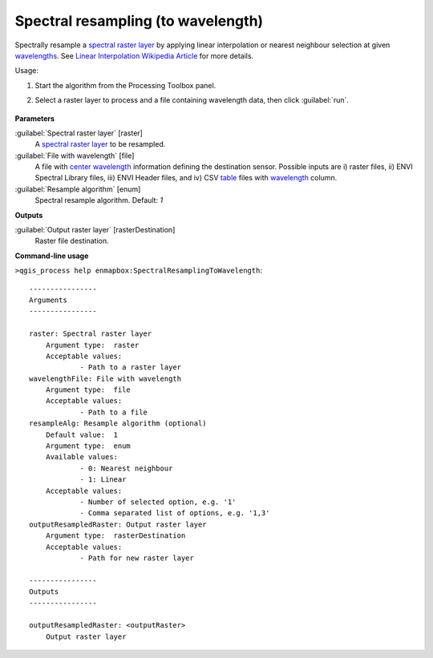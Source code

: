 
..
  ## AUTOGENERATED TITLE START

.. _alg-enmapbox-SpectralResamplingToWavelength:

***********************************
Spectral resampling (to wavelength)
***********************************

..
  ## AUTOGENERATED TITLE END


..
  ## AUTOGENERATED DESCRIPTION START

Spectrally resample a `spectral raster layer <https://enmap-box.readthedocs.io/en/latest/general/glossary.html#term-spectral-raster-layer>`_ by applying linear interpolation or nearest neighbour selection at given `wavelengths <https://enmap-box.readthedocs.io/en/latest/general/glossary.html#term-wavelength>`_.
See `Linear Interpolation Wikipedia Article <https://en.wikipedia.org/wiki/Linear_interpolation>`_ for more details.


..
  ## AUTOGENERATED DESCRIPTION END


Usage:

1. Start the algorithm from the Processing Toolbox panel.

2. Select a raster layer to process and a file containing wavelength data, then click :guilabel:`run`.

    .. figure:: ../../processing_algorithms/spectral_resampling/img/to_wavelenthonly.png
       :align: center


..
  ## AUTOGENERATED PARAMETERS START

**Parameters**


:guilabel:`Spectral raster layer` [raster]
    A `spectral raster layer <https://enmap-box.readthedocs.io/en/latest/general/glossary.html#term-spectral-raster-layer>`_ to be resampled.

:guilabel:`File with wavelength` [file]
    A file with `center wavelength <https://enmap-box.readthedocs.io/en/latest/general/glossary.html#term-center-wavelength>`_ information defining the destination sensor. Possible inputs are i\) raster files, ii\) ENVI Spectral Library files, iii\) ENVI Header files, and iv\) CSV `table <https://enmap-box.readthedocs.io/en/latest/general/glossary.html#term-table>`_ files with `wavelength <https://enmap-box.readthedocs.io/en/latest/general/glossary.html#term-wavelength>`_ column.

:guilabel:`Resample algorithm` [enum]
    Spectral resample algorithm.
    Default: *1*



**Outputs**


:guilabel:`Output raster layer` [rasterDestination]
    Raster file destination.

..
  ## AUTOGENERATED PARAMETERS END

..
  ## AUTOGENERATED COMMAND USAGE START

**Command-line usage**

``>qgis_process help enmapbox:SpectralResamplingToWavelength``::

    ----------------
    Arguments
    ----------------
    
    raster: Spectral raster layer
    	Argument type:	raster
    	Acceptable values:
    		- Path to a raster layer
    wavelengthFile: File with wavelength
    	Argument type:	file
    	Acceptable values:
    		- Path to a file
    resampleAlg: Resample algorithm (optional)
    	Default value:	1
    	Argument type:	enum
    	Available values:
    		- 0: Nearest neighbour
    		- 1: Linear
    	Acceptable values:
    		- Number of selected option, e.g. '1'
    		- Comma separated list of options, e.g. '1,3'
    outputResampledRaster: Output raster layer
    	Argument type:	rasterDestination
    	Acceptable values:
    		- Path for new raster layer
    
    ----------------
    Outputs
    ----------------
    
    outputResampledRaster: <outputRaster>
    	Output raster layer
    
    


..
  ## AUTOGENERATED COMMAND USAGE END
